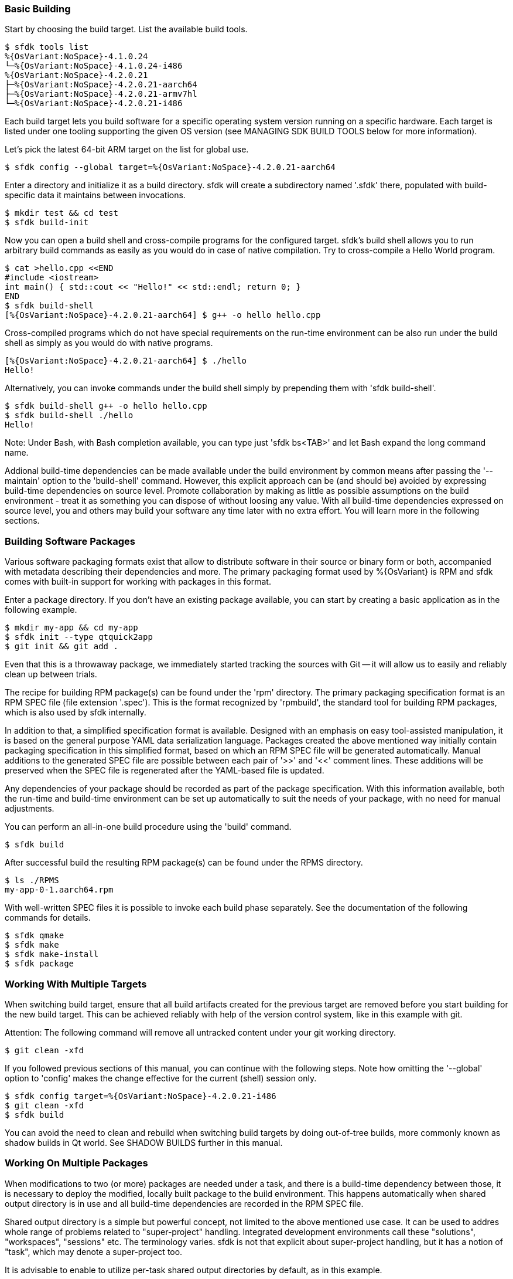 === Basic Building

Start by choosing the build target. List the available build tools.

    $ sfdk tools list
    %{OsVariant:NoSpace}-4.1.0.24
    └─%{OsVariant:NoSpace}-4.1.0.24-i486
    %{OsVariant:NoSpace}-4.2.0.21
    ├─%{OsVariant:NoSpace}-4.2.0.21-aarch64
    ├─%{OsVariant:NoSpace}-4.2.0.21-armv7hl
    └─%{OsVariant:NoSpace}-4.2.0.21-i486

Each build target lets you build software for a specific operating system version running on a specific hardware. Each target is listed under one tooling supporting the given OS version (see MANAGING SDK BUILD TOOLS below for more information).

Let's pick the latest 64-bit ARM target on the list for global use.

    $ sfdk config --global target=%{OsVariant:NoSpace}-4.2.0.21-aarch64

Enter a directory and initialize it as a build directory. sfdk will create a subdirectory named '.sfdk' there, populated with build-specific data it maintains between invocations.

    $ mkdir test && cd test
    $ sfdk build-init

Now you can open a build shell and cross-compile programs for the configured target.  sfdk's build shell allows you to run arbitrary build commands as easily as you would do in case of native compilation.  Try to cross-compile a Hello World program.

    $ cat >hello.cpp <<END
    #include <iostream>
    int main() { std::cout << "Hello!" << std::endl; return 0; }
    END
    $ sfdk build-shell
    [%{OsVariant:NoSpace}-4.2.0.21-aarch64] $ g++ -o hello hello.cpp

Cross-compiled programs which do not have special requirements on the run-time environment can be also run under the build shell as simply as you would do with native programs.

    [%{OsVariant:NoSpace}-4.2.0.21-aarch64] $ ./hello
    Hello!

Alternatively, you can invoke commands under the build shell simply by prepending them with 'sfdk build-shell'.

    $ sfdk build-shell g++ -o hello hello.cpp
    $ sfdk build-shell ./hello
    Hello!

Note: Under Bash, with Bash completion available, you can type just 'sfdk bs<TAB>' and let Bash expand the long command name.

Addional build-time dependencies can be made available under the build environment by common means after passing the '--maintain' option to the 'build-shell' command. However, this explicit approach can be (and should be) avoided by expressing build-time dependencies on source level. Promote collaboration by making as little as possible assumptions on the build environment - treat it as something you can dispose of without loosing any value. With all build-time dependencies expressed on source level, you and others may build your software any time later with no extra effort. You will learn more in the following sections.


=== Building Software Packages

Various software packaging formats exist that allow to distribute software in their source or binary form or both, accompanied with metadata describing their dependencies and more. The primary packaging format used by %{OsVariant} is RPM and sfdk comes with built-in support for working with packages in this format.

Enter a package directory. If you don't have an existing package available, you can start by creating a basic application as in the following example.

    $ mkdir my-app && cd my-app
    $ sfdk init --type qtquick2app
    $ git init && git add .

Even that this is a throwaway package, we immediately started tracking the sources with Git -- it will allow us to easily and reliably clean up between trials.

The recipe for building RPM package(s) can be found under the 'rpm' directory. The primary packaging specification format is an RPM SPEC file (file extension '.spec'). This is the format recognized by 'rpmbuild', the standard tool for building RPM packages, which is also used by sfdk internally.

In addition to that, a simplified specification format is available. Designed with an emphasis on easy tool-assisted manipulation, it is based on the general purpose YAML data serialization language. Packages created the above mentioned way initially contain packaging specification in this simplified format, based on which an RPM SPEC file will be generated automatically. Manual additions to the generated SPEC file are possible between each pair of '>>' and '<<' comment lines. These additions will be preserved when the SPEC file is regenerated after the YAML-based file is updated.

Any dependencies of your package should be recorded as part of the package specification. With this information available, both the run-time and build-time environment can be set up automatically to suit the needs of your package, with no need for manual adjustments.

You can perform an all-in-one build procedure using the 'build' command.

    $ sfdk build

After successful build the resulting RPM package(s) can be found under the RPMS directory.

    $ ls ./RPMS
    my-app-0-1.aarch64.rpm

With well-written SPEC files it is possible to invoke each build phase separately. See the documentation of the following commands for details.

    $ sfdk qmake
    $ sfdk make
    $ sfdk make-install
    $ sfdk package


=== Working With Multiple Targets

When switching build target, ensure that all build artifacts created for the previous target are removed before you start building for the new build target. This can be achieved reliably with help of the version control system, like in this example with git.

Attention: The following command will remove all untracked content under your git working directory.

    $ git clean -xfd

If you followed previous sections of this manual, you can continue with the following steps.  Note how omitting the '--global' option to 'config' makes the change effective for the current (shell) session only.

    $ sfdk config target=%{OsVariant:NoSpace}-4.2.0.21-i486
    $ git clean -xfd
    $ sfdk build

You can avoid the need to clean and rebuild when switching build targets by doing out-of-tree builds, more commonly known as shadow builds in Qt world. See SHADOW BUILDS further in this manual.

=== Working On Multiple Packages

When modifications to two (or more) packages are needed under a task, and there is a build-time dependency between those, it is necessary to deploy the modified, locally built package to the build environment. This happens automatically when shared output directory is in use and all build-time dependencies are recorded in the RPM SPEC file.

Shared output directory is a simple but powerful concept, not limited to the above mentioned use case. It can be used to addres whole range of problems related to "super-project" handling. Integrated development environments call these "solutions", "workspaces", "sessions" etc. The terminology varies. sfdk is not that explicit about super-project handling, but it has a notion of "task", which may denote a super-project too.

It is advisable to enable to utilize per-task shared output directories by default, as in this example.

    $ sfdk config --global output-prefix=$HOME/RPMS
    $ sfdk config --global task

Notice that the 'task' option is enabled but no task name is passed. In this case it will be determined automatically, based on the current Git branch - check the description of the 'task' configuration option for more details.

With this configuration we can satisfy build-time dependencies between packages conveniently. Consider 'packageB' with build-time dependency on 'packageA'.

    $ sfdk config target=my-target
    $ cd packageA
    $ git checkout -b bug12345
    $ sfdk build
    $ cd ../packageB
    $ git checkout -b bug12345
    $ sfdk build

Package 'packageB' was built against package 'packageA' built in the previous step.  All resulting binary packages may be found in the shared output directory and they all can be also deployed to a device conveniently with the '--all' option:

    $ ls -1 ~/RPMS/bug12345/my-target/
    $ sfdk deploy --sdk --all

We have learned how to deal with dependencies between packages. And we can deal with dependencies between tasks (projects) too. If task 'bug12345' depends on (or is derived from) task 'bug12300', it makes sense to chain the changes as in

    $ cp -a --reflink=auto ~/RPMS/{bug12300,bug12345}

Similarly it is possible to supply any custom build-time dependencies by simply copying them under a shared output directory.


=== Clean Builds

Build time requirements of one package may interfere with those of another one. Packages modified and deployed under the build environment in scope of one task may not be compatible with changes worked on in scope of other task. As time goes the build environment accumulates various changes, leading to generally non-reproducible build results.

Use the 'build-requires diff' command to see how the current build environment differs from the clean build environment in terms of package installations, removals and replacements.

Use the 'build-requires reset' command to ensure that nothing else than the build-time dependencies currently recorded at RPM SPEC level is pulled in on top of the clean build environment.

Use a shared output directory to supply locally built build-time dependencies without disturbance by (possibly implied) 'build-requires reset'. See WORKING ON MULTIPLE PACKAGES above.

Detailed information follows.

As explained later in the MANAGING SDK BUILD TOOLS section, any changes done under the build environment are persisted under build targets.  In order to avoid polluting build targets the abovementioned way, sfdk uses a working copy of a build target to set up the build environment. These working copies are called snapshots and the 'snapshot' configuration option controls how a snapshot is chosen. Use the 'tools list' command with the '--snapshots' option to see the existing snapshots of your build targets.

The original build target defines the clean state of the build environment. The modified state is preserved across sfdk invocations unless the clean state was updated meanwhile, in which case the next time sfdk is checking for build-time dependencies it also resets the build environment to the updated clean state, keeping it ahead the clean state without any action required from you. This has the same effect as issuing the 'build-requires reset' command, which is also the way to reset to the (possibly updated) clean state forcefully at any time. See also the 'no-pull-build-requires' configuration option.

If a temporary snapshot is used (see the 'snapshot' configuration option), it will be also reset whenever it is taken into use with other build tree.

In most respects, build target snapshots are much like regular build targets. Most of the subcommands of the 'tools' command may be used equally on both. By modifyng an original build target you redefine the clean state. Depending on your use case, you may do better by cloning the original build target and using the clone to persist the redefined clean state.

    $ sfdk tools clone %{OsVariant:NoSpace}-4.2.0.21-{aarch64,MyDevice}
    $ sfdk tools exec %{OsVariant:NoSpace}-4.2.0.21-MyDevice
    ... add/rm repositories, packages etc. ...
    $ sfdk config target=%{OsVariant:NoSpace}-4.2.0.21-MyDevice

When you are using live repositories and sfdk fails to install build-time dependencies due to errors like "file not found on the server", i.e., because the local repository cache got outdated, you will most likely want to update the original target, not the snapshot. Changes will be propagated to the snapshot automatically as described above.


=== Shadow Builds

Shadow builds can be initiated simply by passing project file or directory path to the 'build' or 'qmake' (or 'cmake') command:

    $ mkdir build && cd build
    $ sfdk build ../path/to/sources

Or manually invoking each step:

    $ mkdir build && cd build
    $ sfdk qmake ../path/to/sources
    $ sfdk make
    $ sfdk rpm

Limitations related to shadow builds:

1. Shadow build is only available for packages that use qmake (or CMake or GNU Automake).  Additionally, their build and install procedure must be fully realized using qmake (or CMake or GNU Automake) with no additional steps implemented at RPM SPEC file level.
2. The '--prepare' option to the 'build' command cannot be used with shadow builds.
3. If 'prep' or 'apply' is needed, it must be used directly on the source tree prior to starting a shadow build (shadow builds for multiple targets are still possible provided that the %prep section is target-independent).
4. GNU Automake, Autoconf and related tools, in case of packages that invoke these at build time, still store their outputs (Makefile.in, configure, etc.) under the source tree.


=== Using %{OsVariant} Emulators

%{OsVariant} Emulators allows you to test and debug your software directly on your development machine, without access to a physical target device.

Each %{OsVariant} Emulator is capable of representing physical properties of various device models.

    $ sfdk emulator device-model-list
    ...
    $ sfdk emulator set device-model="Xperia 10 II"

No matter which 'device-model' it is set, a %{OsVariant} Emulator is always an 'i486' machine, so you need to build your software for this particular architecture.

    $ sfdk config target=%{OsVariant:NoSpace}-4.2.0.21-i486
    $ sfdk build
    $ sfdk device list
    ...
    $ sfdk config device="%{OsVariant} Emulator 4.2.0.21"
    $ sfdk deploy --sdk


=== Deploying Platform Packages

With platform packages, subpackages specific to a particular device variant often exist, so a careful selection of subpackages to install is needed. Platform packages can be udated conveniently with the help of 'zypper dup', which avoids the need for manual selection in many cases:

    $ sfdk deploy --manual --all \
        && sfdk device exec sudo zypper -p RPMS dup --from ~plus-repo-1

A shorthand syntax exists for this approach – it is the '--zypper-dup' deployment method:

    $ sfdk deploy --zypper-dup --all

Pass '--dry-run' to preview the effect before actually applying it.


=== Signing Packages

The 'build' and 'package' commands allow to optionally sign the resulting packages. Use the '--sign' option to these commands to enable this step.

The cryptographic key to use for signing can be selected with the configuration option 'package.signing-user'. If this is a passphrase-protected key, the passphrase needs to be supplied with either the 'package.signing-passphrase' or 'package.signing-passphrase-file' option:

    $ touch ~/path/to/passphrase-file
    $ chmod 600 ~/path/to/passphrase-file
    $ cat >~/path/to/passphrase-file
    YourPassphrase
    ^D
    $ sfdk config --global --push package.signing-user NAME
    $ sfdk config --global --push package.signing-passphrase-file \
        ~/path/to/passphrase-file
    # sfdk build --sign


=== Maintaining Changelogs

If a file exists with '.changes' extension, otherwise matching the RPM SPEC file name, the effect will be the same as having a %changelog section in the SPEC file. If a file with '.changes.run' extension is found instead, this file will be executed and its output treated as the actual change log. If both kind of files are found, '.changes.run' takes precedence.
